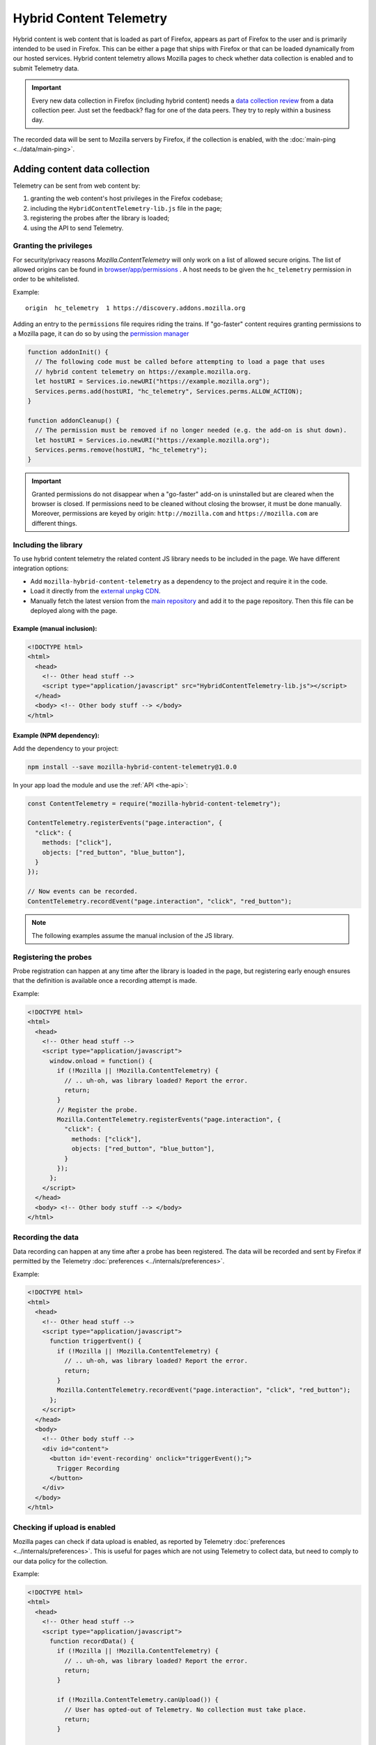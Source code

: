 ========================
Hybrid Content Telemetry
========================

Hybrid content is web content that is loaded as part of Firefox, appears as part of
Firefox to the user and is primarily intended to be used in Firefox. This can be
either a page that ships with Firefox or that can be loaded dynamically from our hosted
services. Hybrid content telemetry allows Mozilla pages to check whether data
collection is enabled and to submit Telemetry data.

.. important::

    Every new data collection in Firefox (including hybrid content) needs a `data collection review <https://wiki.mozilla.org/Firefox/Data_Collection#Requesting_Approval>`_ from a data collection peer. Just set the feedback? flag for one of the data peers. They try to reply within a business day.

The recorded data will be sent to Mozilla servers by Firefox, if the collection is enabled, with the :doc:`main-ping <../data/main-ping>`.

Adding content data collection
==============================
Telemetry can be sent from web content by:

1. granting the web content's host privileges in the Firefox codebase;
2. including the ``HybridContentTelemetry-lib.js`` file in the page;
3. registering the probes after the library is loaded;
4. using the API to send Telemetry.

Granting the privileges
-----------------------
For security/privacy reasons `Mozilla.ContentTelemetry` will only work on a list of allowed secure origins. The list of allowed origins can be found in `browser/app/permissions <https://dxr.mozilla.org/mozilla-central/source/browser/app/permissions>`_ . A host needs to be given the ``hc_telemetry`` permission in order to be whitelisted.

Example:

::

  origin  hc_telemetry  1 https://discovery.addons.mozilla.org

Adding an entry to the ``permissions`` file requires riding the trains. If "go-faster" content requires
granting permissions to a Mozilla page, it can do so by using the `permission manager <https://developer.mozilla.org/en-US/docs/Mozilla/Tech/XPCOM/Reference/Interface/nsIPermissionManager>`_

.. code-block:: js

  function addonInit() {
    // The following code must be called before attempting to load a page that uses
    // hybrid content telemetry on https://example.mozilla.org.
    let hostURI = Services.io.newURI("https://example.mozilla.org");
    Services.perms.add(hostURI, "hc_telemetry", Services.perms.ALLOW_ACTION);
  }

  function addonCleanup() {
    // The permission must be removed if no longer needed (e.g. the add-on is shut down).
    let hostURI = Services.io.newURI("https://example.mozilla.org");
    Services.perms.remove(hostURI, "hc_telemetry");
  }

.. important::

    Granted permissions do not disappear when a "go-faster" add-on is uninstalled but are cleared when the browser is closed. If permissions need to be cleaned without closing the browser, it must be done manually. Moreover, permissions are keyed by origin: ``http://mozilla.com`` and ``https://mozilla.com`` are different things.

Including the library
---------------------
To use hybrid content telemetry the related content JS library needs to be included in the page. We have different integration options:

* Add ``mozilla-hybrid-content-telemetry`` as a dependency to the project and require it in the code.
* Load it directly from the `external unpkg CDN <https://unpkg.com/mozilla-hybrid-content-telemetry/HybridContentTelemetry-lib.js>`_.
* Manually fetch the latest version from the `main repository <https://hg.mozilla.org/mozilla-central/file/tip/toolkit/components/telemetry/hybrid-content/HybridContentTelemetry-lib.js>`_ and add it to the page repository. Then this file can be deployed along with the page.

Example (manual inclusion):
~~~~~~~~~~~~~~~~~~~~~~~~~~~

.. code-block:: html

  <!DOCTYPE html>
  <html>
    <head>
      <!-- Other head stuff -->
      <script type="application/javascript" src="HybridContentTelemetry-lib.js"></script>
    </head>
    <body> <!-- Other body stuff --> </body>
  </html>

Example (NPM dependency):
~~~~~~~~~~~~~~~~~~~~~~~~~

Add the dependency to your project:

.. code-block:: shell

  npm install --save mozilla-hybrid-content-telemetry@1.0.0

In your app load the module and use the :ref:`API <the-api>`:

.. code-block:: js

  const ContentTelemetry = require("mozilla-hybrid-content-telemetry");

  ContentTelemetry.registerEvents("page.interaction", {
    "click": {
      methods: ["click"],
      objects: ["red_button", "blue_button"],
    }
  });

  // Now events can be recorded.
  ContentTelemetry.recordEvent("page.interaction", "click", "red_button");

.. note::

  The following examples assume the manual inclusion of the JS library.

Registering the probes
----------------------
Probe registration can happen at any time after the library is loaded in the page, but registering early enough ensures that the definition is available once a recording attempt is made.

Example:

.. code-block:: html

  <!DOCTYPE html>
  <html>
    <head>
      <!-- Other head stuff -->
      <script type="application/javascript">
        window.onload = function() {
          if (!Mozilla || !Mozilla.ContentTelemetry) {
            // .. uh-oh, was library loaded? Report the error.
            return;
          }
          // Register the probe.
          Mozilla.ContentTelemetry.registerEvents("page.interaction", {
            "click": {
              methods: ["click"],
              objects: ["red_button", "blue_button"],
            }
          });
        };
      </script>
    </head>
    <body> <!-- Other body stuff --> </body>
  </html>

Recording the data
------------------
Data recording can happen at any time after a probe has been registered. The data will be recorded and sent by Firefox if permitted by the Telemetry :doc:`preferences <../internals/preferences>`.

Example:

.. code-block:: html

  <!DOCTYPE html>
  <html>
    <head>
      <!-- Other head stuff -->
      <script type="application/javascript">
        function triggerEvent() {
          if (!Mozilla || !Mozilla.ContentTelemetry) {
            // .. uh-oh, was library loaded? Report the error.
            return;
          }
          Mozilla.ContentTelemetry.recordEvent("page.interaction", "click", "red_button");
        };
      </script>
    </head>
    <body>
      <!-- Other body stuff -->
      <div id="content">
        <button id='event-recording' onclick="triggerEvent();">
          Trigger Recording
        </button>
      </div>
    </body>
  </html>

Checking if upload is enabled
-----------------------------
Mozilla pages can check if data upload is enabled, as reported by Telemetry :doc:`preferences <../internals/preferences>`. This is useful for pages which are not using Telemetry to collect data, but
need to comply to our data policy for the collection.

Example:

.. code-block:: html

  <!DOCTYPE html>
  <html>
    <head>
      <!-- Other head stuff -->
      <script type="application/javascript">
        function recordData() {
          if (!Mozilla || !Mozilla.ContentTelemetry) {
            // .. uh-oh, was library loaded? Report the error.
            return;
          }

          if (!Mozilla.ContentTelemetry.canUpload()) {
            // User has opted-out of Telemetry. No collection must take place.
            return;
          }

          // ... perform the collection without Telemetry below this point.
        };
      </script>
    </head>
    <body>
      <!-- Other body stuff -->
      <div id="content">
        <button id='event-recording' onclick="recordData();">
          Trigger Recording
        </button>
      </div>
    </body>
  </html>


.. _the-api:

The API
=======
The hybrid content API is available to the web content through the inclusion of the `HybridContentTelemetry-lib.js <https://dxr.mozilla.org/mozilla-central/source/toolkit/components/telemetry/hybrid-content/HybridContentTelemetry-lib.js>`_ library.

The initial implementation of the API allows the registration and the recording of events.

JS API
------
Authorized content can use the following functions:

.. code-block:: js

  Mozilla.ContentTelemetry.canUpload();
  Mozilla.ContentTelemetry.initPromise();
  Mozilla.ContentTelemetry.registerEvents(category, eventData);
  Mozilla.ContentTelemetry.recordEvent(category, method, object, value, extra);

These functions will not throw. If an unsupported operation is performed (e.g. recording an unknown event) an error will be logged to the browser console.

.. note::

    Data collected using this API will always respect the user Telemetry preferences: if a user has chosen to not send Telemetry data to Mozilla servers, Telemetry from hybrid content pages will not be sent either.
    Like other Telemetry data, it will still be recorded locally and available through ``about:telemetry``.

``Mozilla.ContentTelemetry.canUpload()``
~~~~~~~~~~~~~~~~~~~~~~~~~~~~~~~~~~~~~~~~

.. code-block:: js

  Mozilla.ContentTelemetry.canUpload();

This function returns true if the browser is allowed to send collected data to Mozilla servers (i.e. ``datareporting.healthreport.uploadEnabled`` is ``true``), false otherwise. See :doc:`preferences <../internals/preferences>`.

.. note::

    The page should use this function to check if it is allowed to collect data. This is only needed in case the Telemetry system is not be being used for collection. If Telemetry is used, then this is taken care of internally by the Telemetry API. The page should not cache the returned value: users can opt in or out from the Data Collection at any time and so the returned value may change.

Example:

.. code-block:: js

  if (Mozilla.ContentTelemetry.canUpload()) {
    // ... perform the data collection here using another measurement system.
  }

``Mozilla.ContentTelemetry.initPromise()``
~~~~~~~~~~~~~~~~~~~~~~~~~~~~~~~~~~~~~~~~~~

.. code-block:: js

  Mozilla.ContentTelemetry.initPromise();

This function returns a Promise that gets resolved as soon as Hybrid Content Telemetry is correctly initialized and the value from ``canUpload`` can be reliably read. The promise will reject if Hybrid Content Telemetry is disabled or the host doesn't have enough privileges to use the API.

``Mozilla.ContentTelemetry.registerEvents()``
~~~~~~~~~~~~~~~~~~~~~~~~~~~~~~~~~~~~~~~~~~~~~

.. code-block:: js

  Mozilla.ContentTelemetry.registerEvents(category, eventData);

Register new dynamic events from the content. This accepts the same parameters and is subject to the same limitation as ``Services.telemetry.registerEvents()``. See the `events` documentation for the definitive reference.

.. note::

    Make sure to call this before recording events, as soon as the library is loaded (e.g. `window load event <https://developer.mozilla.org/en-US/docs/Web/Events/load>`_). This will make sure that the definition will be ready when recording.

The data recorded into events registered with this function will end up in the ``dynamic`` process section of the main ping.

Example:

.. code-block:: js

  Mozilla.ContentTelemetry.registerEvents("page.interaction", {
    "click": {
      methods: ["click"],
      objects: ["red_button", "blue_button"],
    }
  });
  // Now events can be recorded.
  Mozilla.ContentTelemetry.recordEvent("page.interaction", "click", "red_button");

``Mozilla.ContentTelemetry.recordEvent()``
~~~~~~~~~~~~~~~~~~~~~~~~~~~~~~~~~~~~~~~~~~

.. code-block:: js

  Mozilla.ContentTelemetry.recordEvent(category, method, object, value, extra);

Record a registered event. This accepts the same parameters and is subject to the same limitation as ``Services.telemetry.recordEvent()``. See the `events` documentation for the definitive reference.

Example:

.. code-block:: js

  Mozilla.ContentTelemetry.recordEvent("ui", "click", "reload-btn");
  // event: [543345, "ui", "click", "reload-btn"]
  Mozilla.ContentTelemetry.recordEvent("ui", "search", "search-bar", "google");
  // event: [89438, "ui", "search", "search-bar", "google"]
  Mozilla.ContentTelemetry.recordEvent("ui", "completion", "search-bar", "yahoo",
                                       {"querylen": "7", "results": "23"});
  // event: [982134, "ui", "completion", "search-bar", "yahoo",
  //           {"qerylen": "7", "results": "23"}]

Data Review
===========

Adding the ``hc_telemetry`` permission for a new domain in `browser/app/permissions <https://dxr.mozilla.org/mozilla-central/source/browser/app/permissions>`_
requires `Data Collection Review <https://wiki.mozilla.org/Firefox/Data_Collection#Requesting_Approval>`_ as we are enabling a new method of data collection.

Giving a domain permission to use Hybrid Content Telemetry also gives any Extensions running on this domain permission to use Hybrid Content Telemetry.
If the domain is already on the `list of restricted domains <https://hg.mozilla.org/integration/mozilla-inbound/file/39e131181d44/modules/libpref/init/all.js#l5120>`_
(configured by the ``extensions.webextensions.restrictedDomains`` preference), Extensions don't run on this domain and therefore cannot access the Hybrid Content Telemetry API.
No additional approval is necessary.

If the domain is not on that list, you need additional privacy review. In that case request help from the Telemetry team.

Testing
=======

In order to test Hybrid Content Telemetry integrations, the permission API can be used to enable certain hosts.
The ``Services.perms.add`` API is available in the Browser Console as well as in ``xpcshell`` and ``mochi`` tests with access to the ``Services.*`` APIs.

The respective ``hc_telemetry`` permission needs to be set before any pages on that host load the ``HybridContentTelemetry-lib.js`` file.

Manual testing
--------------

After starting the browser, open the Browser Console (Tools -> Web Developer -> Browser Console).
To enable Hybrid Content Telemetry on ``https://example.mozilla.org``, execute this code snippet in the console:

.. code-block:: js

  let hostURI = Services.io.newURI("https://example.mozilla.org");
  Services.perms.add(hostURI, "hc_telemetry", Services.perms.ALLOW_ACTION);

Afterwards load the page on ``https://example.mozilla.org`` and it will be able to record Telemetry data.

.. note::

  Manual testing requires a host that handles HTTPS connections, as this kind of collection is only allowed on secure hosts. To allow for local testing, a local proxy capable of handling HTTPS connection is required.

Automated testing
-----------------

In test frameworks with privileged access the permission can be set in the ``head.js`` or during test setup.
Add the code snippet in your ``head.js`` to enable Hybrid Content ContentTelemetry on ``https://example.mozilla.org``:

.. code-block:: js

  let hostURI = Services.io.newURI("https://example.mozilla.org");
  Services.perms.add(hostURI, "hc_telemetry", Services.perms.ALLOW_ACTION);

Version History
===============

- Firefox 59: Initial hybrid content telemetry support (`bug 1417473 <https://bugzilla.mozilla.org/show_bug.cgi?id=1417473>`_).
